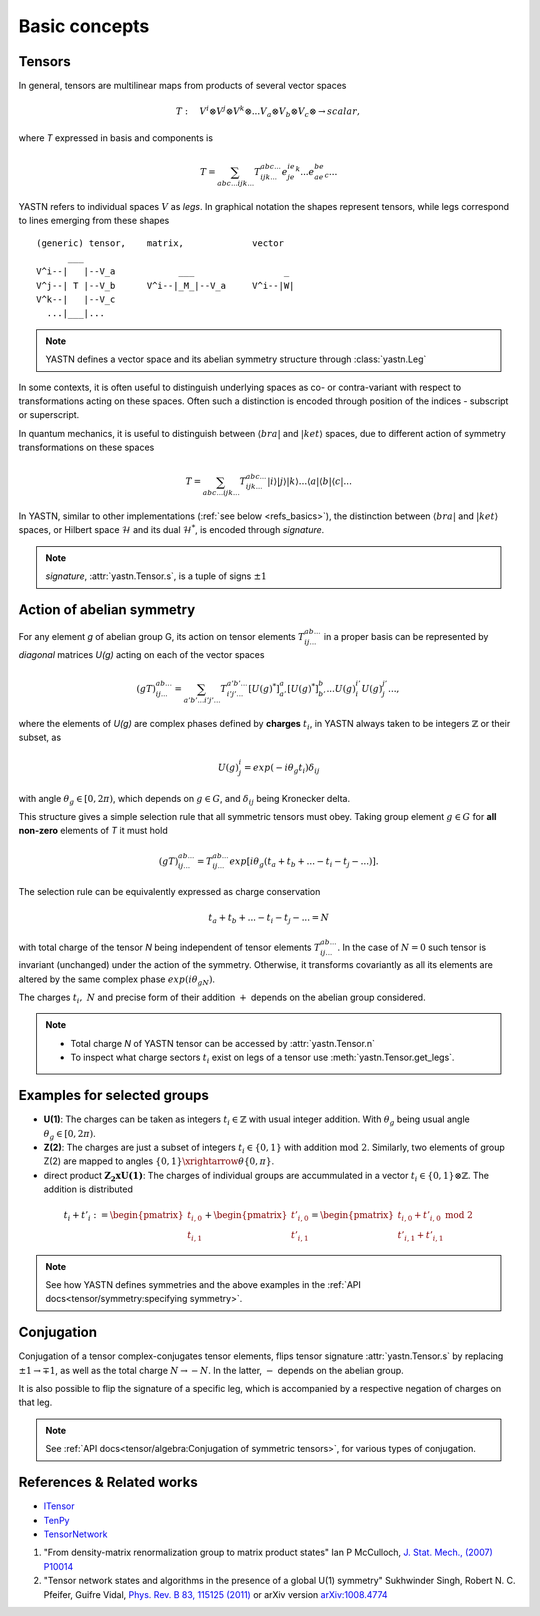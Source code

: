 Basic concepts
==============

Tensors
-------

In general, tensors are multilinear maps from products of several vector spaces

.. math::

    T:\quad V^i\otimes V^j\otimes V^k\otimes...V_a\otimes V_b\otimes V_c\otimes \rightarrow scalar,

where `T` expressed in basis and components is

.. math::
    T = \sum_{abc...ijk...} T^{abc...}_{ijk...} e^ie^je^k...e_ae_be_c...

YASTN refers to individual spaces :math:`V` as `legs`. In graphical notation
the shapes represent tensors, while legs correspond to lines emerging from these shapes 

::

    (generic) tensor,    matrix,             vector
          ___
    V^i--|   |--V_a            ___                 _
    V^j--| T |--V_b      V^i--|_M_|--V_a     V^i--|W|
    V^k--|   |--V_c
      ...|___|...

.. note::
        YASTN defines a vector space and its abelian symmetry structure through :class:`yastn.Leg`

In some contexts, it is often useful to distinguish underlying spaces as co- or contra-variant
with respect to transformations acting on these spaces. Often such a distinction is encoded
through position of the indices - subscript or superscript.

In quantum mechanics, it is useful to distinguish between :math:`\langle bra |`
and :math:`|ket \rangle` spaces, due to different action of symmetry transformations on these spaces

.. math::

    T = \sum_{abc...ijk...} T^{abc...}_{ijk...} |i \rangle|j \rangle|k \rangle ...
    \langle a |\langle b |\langle c |...

In YASTN, similar to other implementations (:ref:`see below <refs_basics>`), the distinction between
:math:`\langle bra |` and :math:`|ket \rangle` spaces, or Hilbert space :math:`\mathcal{H}` and its dual :math:`\mathcal{H}^*`, is encoded through `signature`.

.. note::
    `signature`, :attr:`yastn.Tensor.s`, is a tuple of signs :math:`\pm 1`

Action of abelian symmetry
--------------------------

For any element `g` of abelian group G, its action on tensor elements :math:`T^{ab...}_{ij...}` 
in a proper basis can be represented by `diagonal` matrices `U(g)` acting on each of the vector spaces

.. math::

    (gT)^{ab...}_{ij...} = \sum_{a'b'...i'j'...} T^{a'b'...}_{i'j'...} [U(g)^*]^{a}_{a'} [U(g)^*]^{b}_{b'} ... {U(g)}^{i'}_{i} {U(g)}^{j'}_{j}...,

where the elements of `U(g)` are complex phases defined by **charges** :math:`t_i`,
in YASTN always taken to be integers :math:`\mathbb{Z}` or their subset, as

.. math::

    U(g)^i_j=exp(-i\theta_g t_i)\delta_{ij}

with angle :math:`\theta_g \in [0,2\pi)`, which depends on :math:`g \in G`, and :math:`\delta_{ij}` being
Kronecker delta.

This structure gives a simple selection rule that all symmetric tensors must obey. 
Taking group element :math:`g \in G` for **all non-zero** elements of `T` it must hold

.. math::

    (gT)^{ab...}_{ij...} = T^{ab...}_{ij...}exp[i\theta_g(t_a+t_b+...-t_i-t_j-...)].

.. _symmetry selection rule:

The selection rule can be equivalently expressed as charge conservation

.. math::
    t_a+t_b+...-t_i-t_j-... = N

with total charge of the tensor `N` being independent of tensor elements :math:`T^{ab...}_{ij...}`. In the case of :math:`N=0` such tensor is invariant (unchanged) under the action of the symmetry. 
Otherwise, it transforms covariantly as all its elements are altered by the same complex phase :math:`exp(i\theta_gN)`.

The charges :math:`t_i,\ N` and precise form of their addition :math:`+` depends on the abelian group
considered.

.. note::
    * Total charge `N` of YASTN tensor can be accessed by :attr:`yastn.Tensor.n`
    * To inspect what charge sectors :math:`t_i` exist on legs of a tensor
      use :meth:`yastn.Tensor.get_legs`.


Examples for selected groups
----------------------------

* **U(1)**: The charges can be taken as integers :math:`t_i \in \mathbb{Z}` with usual integer addition.
  With :math:`\theta_g` being usual angle :math:`\theta_g \in [0,2\pi)`.
* **Z(2)**: The charges are just a subset of integers :math:`t_i \in \{0,1\}` with addition :math:`\textrm{mod 2}`. Similarly, two elements of group Z(2) are mapped to angles :math:`\{0,1\}\xrightarrow{\theta} \{0,\pi\}`.
* direct product :math:`\mathbf{Z_2xU(1)}`: The charges of individual groups are accummulated in a vector :math:`t_i \in \{0,1\}\otimes \mathbb{Z}`. The addition is distributed

.. math::

    t_i+t'_i := \begin{pmatrix} t_{i,0} \\ t_{i,1} \end{pmatrix} + \begin{pmatrix} t'_{i,0} \\ t'_{i,1} \end{pmatrix} = \begin{pmatrix} t_{i,0} + t'_{i,0}\ \textrm{mod}\ 2\\ t'_{i,1} + t'_{i,1} \end{pmatrix}

.. note::
    See how YASTN defines symmetries and the above examples in the :ref:`API docs<tensor/symmetry:specifying symmetry>`.

Conjugation
-----------

Conjugation of a tensor complex-conjugates tensor elements, flips tensor signature :attr:`yastn.Tensor.s` by
replacing :math:`\pm 1 \to \mp 1`, as well as the total charge :math:`N \to -N`.
In the latter, :math:`-` depends on the abelian group.

It is also possible to flip the signature of a specific leg, which is accompanied by a respective negation of charges on that leg.

.. note::
    See :ref:`API docs<tensor/algebra:Conjugation of symmetric tensors>`, for various types of conjugation.

.. _refs_basics:

References & Related works
--------------------------

* `ITensor <https://itensor.org/>`_
* `TenPy <https://github.com/tenpy/tenpy>`_
* `TensorNetwork <https://github.com/google/TensorNetwork>`_

1. "From density-matrix renormalization group to matrix product states" Ian P McCulloch, `J. Stat. Mech., (2007) P10014 <https://iopscience.iop.org/article/10.1088/1742-5468/2007/10/P10014>`_
2. "Tensor network states and algorithms in the presence of a global U(1) symmetry" Sukhwinder Singh, Robert N. C. Pfeifer, Guifre Vidal, `Phys. Rev. B 83, 115125 (2011) <https://journals.aps.org/prb/abstract/10.1103/PhysRevB.83.115125>`_ or arXiv version `arXiv:1008.4774 <https://arxiv.org/abs/1008.4774>`_
